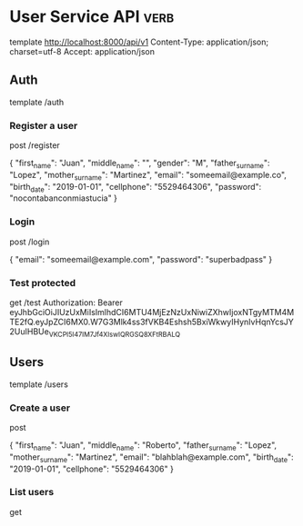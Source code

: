* User Service API :verb:
template http://localhost:8000/api/v1
Content-Type: application/json; charset=utf-8
Accept: application/json

** Auth
template /auth

*** Register a user
post /register

{
  "first_name": "Juan",
  "middle_name": "",
  "gender": "M",
  "father_surname": "Lopez",
  "mother_surname": "Martinez",
  "email": "someemail@example.co",
  "birth_date": "2019-01-01",
  "cellphone": "5529464306",
  "password": "nocontabanconmiastucia"
}

*** Login
post /login

{
  "email": "someemail@example.com",
  "password": "superbadpass"
}

*** Test protected
get /test
Authorization: Bearer eyJhbGciOiJIUzUxMiIsImlhdCI6MTU4MjEzNzUxNiwiZXhwIjoxNTgyMTM4MTE2fQ.eyJpZCI6MX0.W7G3Mlk4ss3fVKB4Eshsh5BxiWkwyIHynIvHqnYcsJY2UuIHBUe_VKCPl5I47IM7Jf4XIswIQRGSQ8XFtRBALQ
** Users
template /users

*** Create a user
post

{
  "first_name": "Juan",
  "middle_name": "Roberto",
  "father_surname": "Lopez",
  "mother_surname": "Martinez",
  "email": "blahblah@example.com",
  "birth_date": "2019-01-01",
  "cellphone": "5529464306"
}

*** List users
get
